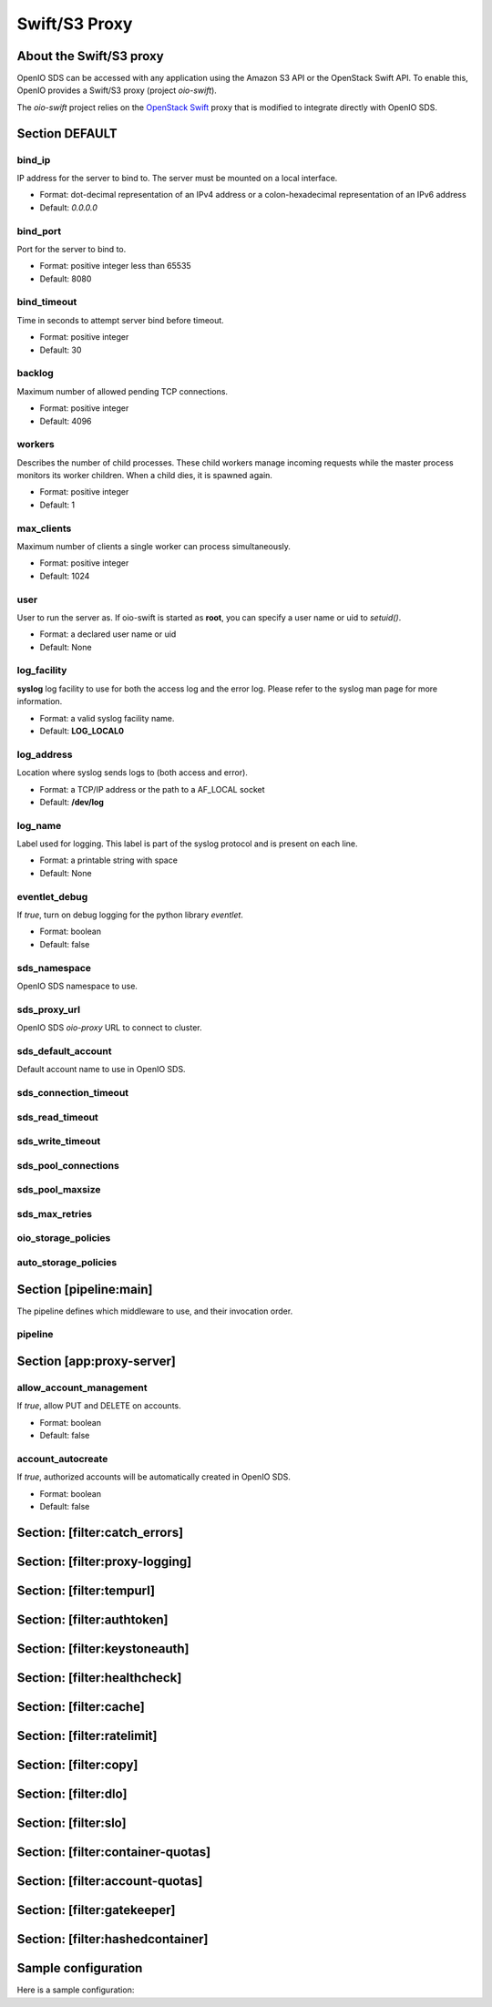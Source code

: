 ==============
Swift/S3 Proxy
==============

About the Swift/S3 proxy
~~~~~~~~~~~~~~~~~~~~~~~~

OpenIO SDS can be accessed with any application using the Amazon S3 API or the OpenStack Swift API.
To enable this, OpenIO provides a Swift/S3 proxy (project `oio-swift`).

The `oio-swift` project relies on the `OpenStack Swift <https://docs.openstack.org/swift/pike/getting_started.html>`_ proxy that is modified to integrate directly with OpenIO SDS.

Section DEFAULT
~~~~~~~~~~~~~~~

bind_ip
-------

IP address for the server to bind to.
The server must be mounted on a local interface.

* Format: dot-decimal representation of an IPv4 address or a colon-hexadecimal representation of an IPv6 address
* Default: `0.0.0.0`

.. code-block:: ini
   :caption: example

   bind_ip = 0.0.0.0


bind_port
---------

Port for the server to bind to.

* Format: positive integer less than 65535
* Default: 8080

.. code-block:: ini
   :caption: example

   bind_port = 8080

bind_timeout
------------

Time in seconds to attempt server bind before timeout.

* Format: positive integer
* Default: 30

.. code-block:: ini
   :caption: example

   bind_timeout = 30

backlog
-------

Maximum number of allowed pending TCP connections.

* Format: positive integer
* Default: 4096

.. code-block:: ini
   :caption: example

   bind_port = 4096

workers
-------

Describes the number of child processes. These child workers manage incoming
requests while the master process monitors its worker children.
When a child dies, it is spawned again.

* Format: positive integer
* Default: 1

.. code-block:: ini
   :caption: example

   workers = 4


max_clients
-----------

Maximum number of clients a single worker can process simultaneously.

* Format: positive integer
* Default: 1024

.. code-block:: ini
   :caption: example

   max_clients = 1024



user
----

User to run the server as.
If oio-swift is started as **root**, you can specify a user name or uid
to `setuid()`.

* Format: a declared user name or uid
* Default: None

.. code-block:: ini
   :caption: example

   user = openio


log_facility
------------

**syslog** log facility to use for both the access log and the error log.
Please refer to the syslog man page for more information.

* Format: a valid syslog facility name.
* Default: **LOG_LOCAL0**

.. code-block:: ini
   :caption: example

   log_facility = LOG_LOCAL0


log_address
-----------

Location where syslog sends logs to (both access and error).

* Format: a TCP/IP address or the path to a AF_LOCAL socket
* Default: **/dev/log**

.. TODO AF_LOCAL .. . SOCK_STREAM or SOCK_DGRAM (connected or not) ?

.. code-block:: ini
   :caption: example

   log_address = /dev/log


log_name
--------

Label used for logging.
This label is part of the syslog protocol and is present on each line.

* Format: a printable string with space
* Default: None

.. code-block:: ini
   :caption: example

   log_name = OIO,OPENIO,oioswift,1


eventlet_debug
--------------

If `true`, turn on debug logging for the python library `eventlet`.

* Format: boolean
* Default: false

.. code-block:: ini
   :caption: example

   eventlet_debug = false


sds_namespace
-------------

OpenIO SDS namespace to use.

.. code-block:: ini
   :caption: example

   sds_namespace = OPENIO


sds_proxy_url
-------------

OpenIO SDS `oio-proxy` URL to connect to cluster.

.. code-block:: ini
   :caption: example

   sds_proxy_url = http://127.0.0.1:6000


sds_default_account
-------------------

Default account name to use in OpenIO SDS.

.. code-block:: ini
   :caption: example

   sds_default_account = ACCT


sds_connection_timeout
----------------------

.. code-block:: ini
   :caption: example

   sds_connection_timeout = 5


sds_read_timeout
----------------

.. code-block:: ini
   :caption: example

   sds_read_timeout = 35


sds_write_timeout
-----------------

.. code-block:: ini
   :caption: example

   sds_write_timeout = 35


sds_pool_connections
--------------------

.. code-block:: ini
   :caption: example

   sds_pool_connections = 500


sds_pool_maxsize
----------------

.. code-block:: ini
   :caption: example

   sds_pool_maxsize = 500


sds_max_retries
---------------

.. code-block:: ini
   :caption: example

   sds_max_retries = 0


oio_storage_policies
--------------------

.. code-block:: ini
   :caption: example

   oio_storage_policies=SINGLE,THREECOPIES,EC


auto_storage_policies
---------------------

.. code-block:: ini
   :caption: example

   auto_storage_policies=EC,THREECOPIES:1,EC:262144


Section [pipeline:main]
~~~~~~~~~~~~~~~~~~~~~~~

The pipeline defines which middleware to use, and their invocation order.

pipeline
--------

.. code-block:: ini
   :caption: example

   pipeline = catch_errors gatekeeper healthcheck proxy-logging cache tempurl ratelimit authtoken swift3 s3token copy container-quotas account-quotas slo dlo versioned_writes proxy-logging proxy-server


Section [app:proxy-server]
~~~~~~~~~~~~~~~~~~~~~~~~~~

allow_account_management
------------------------

If `true`, allow PUT and DELETE on accounts.

* Format: boolean
* Default: false

.. code-block:: ini
   :caption: example

   allow_account_management = true


account_autocreate
------------------

If `true`, authorized accounts will be automatically created in OpenIO SDS.

* Format: boolean
* Default: false

.. code-block:: ini
   :caption: example

   account_autocreate = true

Section: [filter:catch_errors]
~~~~~~~~~~~~~~~~~~~~~~~~~~~~~~

.. code-block:: ini
   :caption: example

   use = egg:swift#catch_errors

Section: [filter:proxy-logging]
~~~~~~~~~~~~~~~~~~~~~~~~~~~~~~~

.. code-block:: ini
   :caption: example

   use = egg:swift#proxy_logging

Section: [filter:tempurl]
~~~~~~~~~~~~~~~~~~~~~~~~~

.. code-block:: ini
   :caption: example

   use = egg:swift#tempurl

Section: [filter:authtoken]
~~~~~~~~~~~~~~~~~~~~~~~~~~~

.. code-block:: ini
   :caption: example

   use = egg:swift#authtoken
   paste.filter_factory = keystonemiddleware.auth_token:filter_factory
   auth_url =  http://127.0.0.1:35357
   auth_type = password
   project_domain_id = default
   user_domain_id = default
   project_name = service
   username = swift
   password = password

Section: [filter:keystoneauth]
~~~~~~~~~~~~~~~~~~~~~~~~~~~~~~

.. code-block:: ini
   :caption: example

   use = egg:swift#keystoneauth
   reseller_prefix = AUTH
   operator_roles = admin, swiftoperator
   reseller_admin_role = ResellerAdmin
   allow_overrides = true

Section: [filter:healthcheck]
~~~~~~~~~~~~~~~~~~~~~~~~~~~~~

.. code-block:: ini
   :caption: example

   use = egg:swift#healthcheck
   disable_path =

Section: [filter:cache]
~~~~~~~~~~~~~~~~~~~~~~~

.. code-block:: ini
   :caption: example

   use = egg:swift#cache
   memcache_servers = 127.0.0.1:11211
   memcache_max_connections = 2

Section: [filter:ratelimit]
~~~~~~~~~~~~~~~~~~~~~~~~~~~

.. code-block:: ini
   :caption: example

   use = egg:swift#ratelimit

Section: [filter:copy]
~~~~~~~~~~~~~~~~~~~~~~

.. code-block:: ini
   :caption: example

   use = egg:swift#copy
   object_post_as_copy = false

Section: [filter:dlo]
~~~~~~~~~~~~~~~~~~~~~

.. code-block:: ini
   :caption: example

   use = egg:swift#dlo

Section: [filter:slo]
~~~~~~~~~~~~~~~~~~~~~

.. code-block:: ini
   :caption: example

   use = egg:swift#slo
   max_manifest_segments = 1000
   max_manifest_size = 2097152

Section: [filter:container-quotas]
~~~~~~~~~~~~~~~~~~~~~~~~~~~~~~~~~~

.. code-block:: ini
   :caption: example

   use = egg:swift#container_quotas

Section: [filter:account-quotas]
~~~~~~~~~~~~~~~~~~~~~~~~~~~~~~~~

.. code-block:: ini
   :caption: example

   use = egg:swift#account_quotas

Section: [filter:gatekeeper]
~~~~~~~~~~~~~~~~~~~~~~~~~~~~

.. code-block:: ini
   :caption: example

   use = egg:swift#gatekeeper

Section: [filter:hashedcontainer]
~~~~~~~~~~~~~~~~~~~~~~~~~~~~~~~~~

.. code-block:: ini
   :caption: example

   use = egg:oioswift#hashedcontainer

Sample configuration
~~~~~~~~~~~~~~~~~~~~

Here is a sample configuration:

.. code-block:: ini
   :caption: Complete example

   [DEFAULT]
   bind_port = 5999
   workers = 4
   user = openio
   log_facility = /dev/log
   log_level = INFO
   eventlet_debug = false

   sds_namespace = OPENIO
   sds_proxy_url = http://127.0.0.1:6000
   sds_default_account = ACCT

   sds_connection_timeout = 5
   sds_read_timeout = 35
   sds_write_timeout = 35

   sds_pool_connections = 500
   sds_pool_maxsize = 500
   sds_max_retries = 0

   oio_storage_policies=SINGLE,THREECOPIES,EC
   auto_storage_policies=EC,THREECOPIES:1,EC:262144

   [pipeline:main]
   # For keystone auth
   pipeline = catch_errors gatekeeper healthcheck proxy-logging cache tempurl ratelimit authtoken swift3 s3token copy container-quotas account-quotas slo dlo versioned_writes proxy-logging proxy-server
   # For tempauth
   # pipeline = catch_errors gatekeeper healthcheck proxy-logging cache tempurl ratelimit tempauth copy container-quotas account-quotas slo dlo versioned_writes proxy-logging proxy-server

   [app:proxy-server]
   use = egg:oioswift#main
   bind_ip = 0.0.0.0
   object_post_as_copy = false
   allow_account_management = true
   account_autocreate = true

   [filter:slo]
   use = egg:swift#slo

   [filter:dlo]
   use = egg:swift#dlo

   [filter:account-quotas]
   use = egg:swift#account_quotas

   [filter:container-quotas]
   use = egg:swift#container_quotas

   [filter:versioned_writes]
   use = egg:swift#versioned_writes
   allow_versioned_writes = true

   [filter:crossdomain]
   use = egg:swift#crossdomain

   [filter:gatekeeper]
   use = egg:swift#gatekeeper

   [filter:tempauth]
   use = egg:swift#tempauth
   user_test_tester=testing .admin

   [filter:proxy-logging]
   use = egg:swift#proxy_logging
   access_log_headers = false
   access_log_headers_only =

   [filter:authtoken]
   paste.filter_factory = keystonemiddleware.auth_token:filter_factory
   auth_url =  http://127.0.0.1:35357
   auth_type = password
   project_domain_id = default
   user_domain_id = default
   project_name = service
   username = swift
   password = password

   delay_auth_decision = True
   include_service_catalog = False
   memcached_servers = 127.0.0.1:11211

   [filter:s3token]
   use = egg:swift#s3token
   auth_uri = http://127.0.0.1:35357/v3
   reseller_prefix = AUTH_

   [filter:tempurl]
   use = egg:swift#tempurl

   [filter:catch_errors]
   use = egg:swift#catch_errors

   [filter:ratelimit]
   use = egg:swift#ratelimit

   [filter:healthcheck]
   use = egg:swift#healthcheck

   [filter:cache]
   use = egg:swift#memcache
   memcache_servers = 127.0.0.1:11211
   memcache_max_connections = 2

   [filter:copy]
   use = egg:swift#copy
   object_post_as_copy = false
